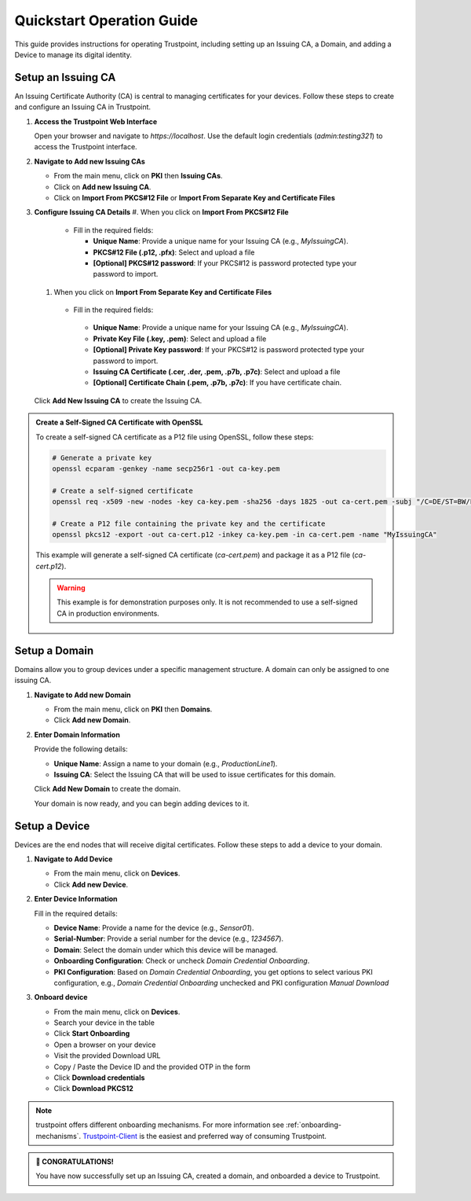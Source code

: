 .. _quickstart-operation-guide:

Quickstart Operation Guide
==========================

This guide provides instructions for operating Trustpoint, including setting up an Issuing CA, a Domain, and adding a Device to manage its digital identity.

Setup an Issuing CA
-------------------
An Issuing Certificate Authority (CA) is central to managing certificates for your devices. Follow these steps to create and configure an Issuing CA in Trustpoint.

1. **Access the Trustpoint Web Interface**

   Open your browser and navigate to `https://localhost`. Use the default login credentials (`admin:testing321`) to access the Trustpoint interface.

2. **Navigate to Add new Issuing CAs**

   - From the main menu, click on **PKI** then **Issuing CAs**.
   - Click on **Add new Issuing CA**.
   - Click on **Import From PKCS#12 File** or **Import From Separate Key and Certificate Files**

3. **Configure Issuing CA Details**
   #. When you click on **Import From PKCS#12 File**
     - Fill in the required fields:

       - **Unique Name**: Provide a unique name for your Issuing CA (e.g., `MyIssuingCA`).
       - **PKCS#12 File (.p12, .pfx)**: Select and upload a file
       - **[Optional] PKCS#12 password**: If your PKCS#12 is password protected type your password to import.
   #.  When you click on **Import From Separate Key and Certificate Files**
      - Fill in the required fields:

       - **Unique Name**: Provide a unique name for your Issuing CA (e.g., `MyIssuingCA`).
       - **Private Key File (.key, .pem)**: Select and upload a file
       - **[Optional] Private Key password**: If your PKCS#12 is password protected type your password to import.
       - **Issuing  CA Certificate (.cer, .der, .pem, .p7b, .p7c)**: Select and upload a file
       - **[Optional] Certificate Chain (.pem, .p7b, .p7c)**: If you have certificate chain.


   Click **Add New Issuing CA** to create the Issuing CA.

.. admonition:: Create a Self-Signed CA Certificate with OpenSSL
   :class: tip

   To create a self-signed CA certificate as a P12 file using OpenSSL, follow these steps:

   .. code-block:: bash

       # Generate a private key
       openssl ecparam -genkey -name secp256r1 -out ca-key.pem

       # Create a self-signed certificate
       openssl req -x509 -new -nodes -key ca-key.pem -sha256 -days 1825 -out ca-cert.pem -subj "/C=DE/ST=BW/L=Freudenstadt/O=Trustpoint/CN=MyIssuingCA"

       # Create a P12 file containing the private key and the certificate
       openssl pkcs12 -export -out ca-cert.p12 -inkey ca-key.pem -in ca-cert.pem -name "MyIssuingCA"

   This example will generate a self-signed CA certificate (`ca-cert.pem`) and package it as a P12 file (`ca-cert.p12`).

   .. warning::

      This example is for demonstration purposes only. It is not recommended to use a self-signed CA in production environments.


Setup a Domain
--------------
Domains allow you to group devices under a specific management structure. A domain can only be assigned to one issuing CA.

1. **Navigate to Add new Domain**

   - From the main menu, click on **PKI** then **Domains**.
   - Click **Add new Domain**.

2. **Enter Domain Information**

   Provide the following details:

   - **Unique Name**: Assign a name to your domain (e.g., `ProductionLine1`).
   - **Issuing CA**: Select the Issuing CA that will be used to issue certificates for this domain.

   Click **Add New Domain** to create the domain.

   Your domain is now ready, and you can begin adding devices to it.

Setup a Device
--------------
Devices are the end nodes that will receive digital certificates. Follow these steps to add a device to your domain.

1. **Navigate to Add Device**

   - From the main menu, click on **Devices**.
   - Click **Add new Device**.

2. **Enter Device Information**

   Fill in the required details:

   - **Device Name**: Provide a name for the device (e.g., `Sensor01`).
   - **Serial-Number**: Provide a serial number for the device (e.g., `1234567`).
   - **Domain**: Select the domain under which this device will be managed.
   - **Onboarding Configuration**: Check or uncheck `Domain Credential Onboarding`.
   - **PKI Configuration**: Based on `Domain Credential Onboarding`, you get options to select various PKI configuration, e.g., `Domain Credential Onboarding` unchecked and PKI configuration `Manual Download`

3. **Onboard device**

   - From the main menu, click on **Devices**.
   - Search your device in the table
   - Click **Start Onboarding**
   - Open a browser on your device
   - Visit the provided Download URL
   - Copy / Paste the Device ID and the provided OTP in the form
   - Click **Download credentials**
   - Click **Download PKCS12**

.. note::

      trustpoint offers different onboarding mechanisms. For more information see :ref:`onboarding-mechanisms`. `Trustpoint-Client <https://trustpoint-client.readthedocs.io>`_ is the easiest and preferred way of consuming Trustpoint.

.. admonition:: 🥳 CONGRATULATIONS!
   :class: tip

   You have now successfully set up an Issuing CA, created a domain, and onboarded a device to Trustpoint.
